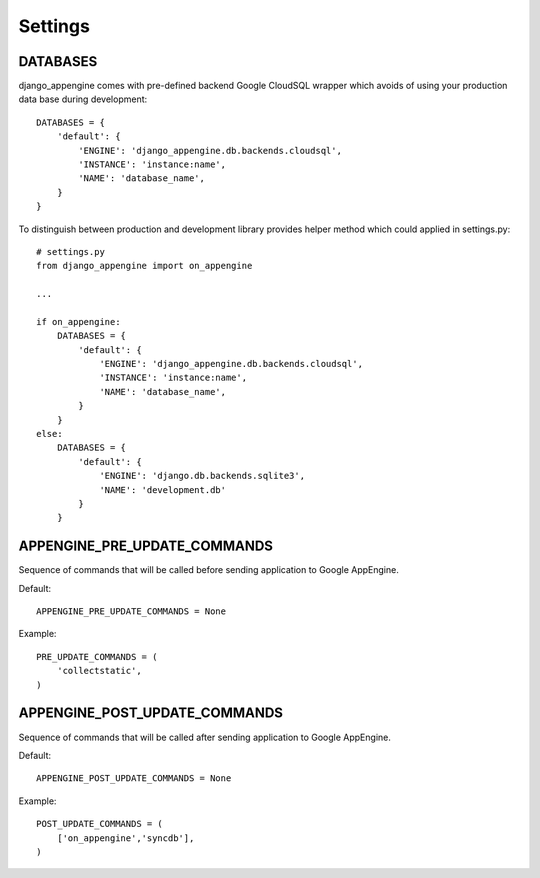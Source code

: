 Settings
========


DATABASES
---------

django_appengine comes with pre-defined backend Google CloudSQL wrapper which avoids of using your production data base during development::

    DATABASES = {
        'default': {
            'ENGINE': 'django_appengine.db.backends.cloudsql',
            'INSTANCE': 'instance:name',
            'NAME': 'database_name',
        }
    }

To distinguish between production and development library provides helper method which could applied in settings.py::

    # settings.py
    from django_appengine import on_appengine

    ...

    if on_appengine:
        DATABASES = {
            'default': {
                'ENGINE': 'django_appengine.db.backends.cloudsql',
                'INSTANCE': 'instance:name',
                'NAME': 'database_name',
            }
        }
    else:
        DATABASES = {
            'default': {
                'ENGINE': 'django.db.backends.sqlite3',
                'NAME': 'development.db'
            }
        }

APPENGINE_PRE_UPDATE_COMMANDS
-----------------------------

Sequence of commands that will be called before sending application to Google AppEngine.

Default::

    APPENGINE_PRE_UPDATE_COMMANDS = None

Example::

    PRE_UPDATE_COMMANDS = (
        'collectstatic',
    )

APPENGINE_POST_UPDATE_COMMANDS
------------------------------


Sequence of commands that will be called after sending application to Google AppEngine.

Default::

    APPENGINE_POST_UPDATE_COMMANDS = None

Example::

    POST_UPDATE_COMMANDS = (
        ['on_appengine','syncdb'],
    )

